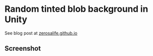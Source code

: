 * Random tinted blob background in Unity

See blog post at [[http://zerosalife.github.io][zerosalife.github.io]]

** Screenshot
[[http://zerosalife.github.io/images/assets/tinted-blobs-screenshot.png]]
